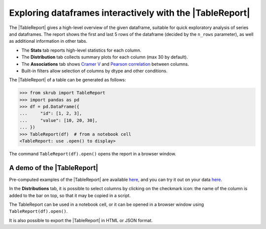 .. |TableReport| replace:: :class:`~skrub.TableReport`
.. |set_config| replace:: :func:`~skrub.set_config`
.. |column_associations| replace:: :func:`~skrub.column_associations`

Exploring dataframes interactively with the |TableReport|
=========================================================

The |TableReport| gives a high-level overview of the given dataframe, suitable for
quick exploratory analysis of series and dataframes. The report shows the first
and last 5 rows of the dataframe (decided by the ``n_rows`` parameter), as well
as additional information in other tabs.

- The **Stats** tab reports high-level statistics for each column.
- The **Distribution** tab collects summary plots for each column (max 30 by default).
- The **Associations** tab shows `Cramer V <https://en.wikipedia.org/wiki/Cram%C3%A9r%27s_V>`_
  and `Pearson correlation <https://en.wikipedia.org/wiki/Pearson_correlation_coefficient>`_
  between columns.
- Built-in filters allow selection of columns by dtype and other conditions.

The |TableReport| of a table can be generated as follows:

>>> from skrub import TableReport
>>> import pandas as pd
>>> df = pd.DataFrame({
...     "id": [1, 2, 3],
...     "value": [10, 20, 30],
... })
>>> TableReport(df)  # from a notebook cell
<TableReport: use .open() to display>

The command ``TableReport(df).open()`` opens the report in a browser window.

A demo of the |TableReport|
~~~~~~~~~~~~~~~~~~~~~~~~~~~
Pre-computed examples of the |TableReport| are available
`here <https://skrub-data.org/skrub-reports/examples/index.html>`_, and you can
try it out on your data `here <https://skrub-data.org/skrub-reports/index.html>`_.

In the **Distributions** tab, it is possible to select columns by clicking on the
checkmark icon: the name of the column is added to the bar on top, so that it may
be copied in a script.

The TableReport can be used in a notebook cell, or it can be opened in a browser
window using ``TableReport(df).open()``.

It is also possible to export the |TableReport| in HTML or JSON format.
